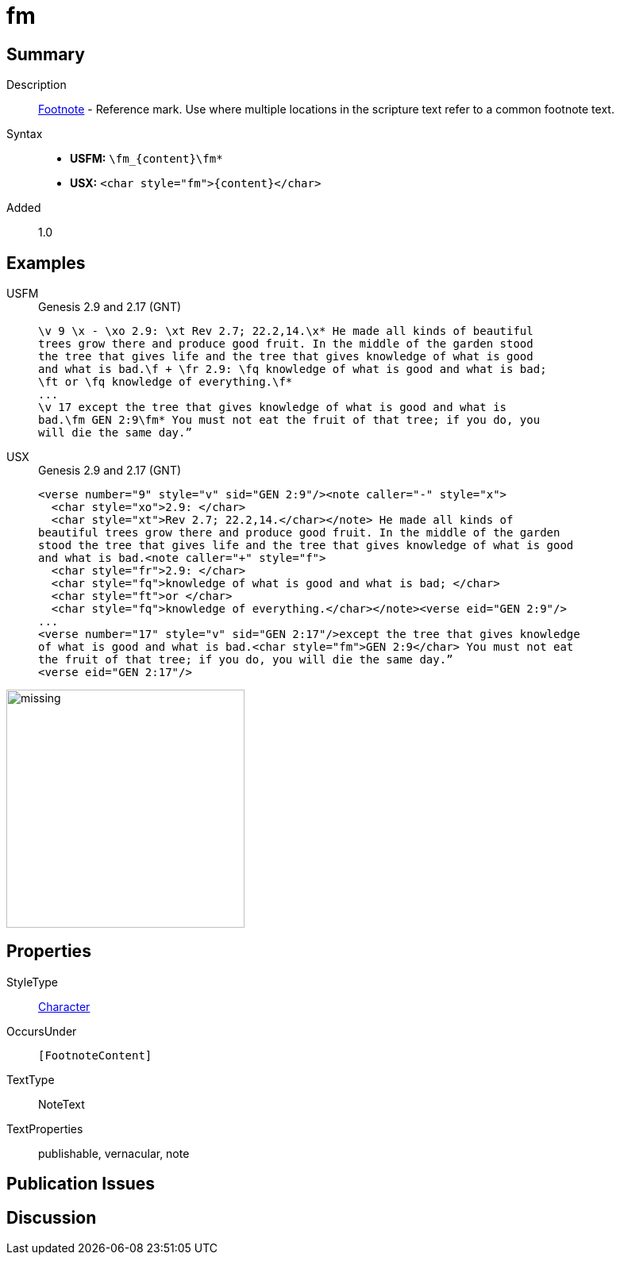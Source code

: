 = fm
:description: Footnote - Reference mark
:url-repo: https://github.com/usfm-bible/tcdocs/blob/main/markers/char/fm.adoc
:noindex:
ifndef::localdir[]
:source-highlighter: rouge
:localdir: ../
endif::[]
:imagesdir: {localdir}/images

// tag::public[]

== Summary

Description:: xref:note:footnote/index.adoc[Footnote] - Reference mark. Use where multiple locations in the scripture text refer to a common footnote text.
Syntax::
* *USFM:* `+\fm_{content}\fm*+`
* *USX:* `+<char style="fm">{content}</char>+`
// tag::spec[]
Added:: 1.0
// end::spec[]

== Examples

[tabs]
======
USFM::
+
.Genesis 2.9 and 2.17 (GNT)
[source#src-usfm-char-fm_1,usfm,highlight=4..5;8]
----
\v 9 \x - \xo 2.9: \xt Rev 2.7; 22.2,14.\x* He made all kinds of beautiful 
trees grow there and produce good fruit. In the middle of the garden stood 
the tree that gives life and the tree that gives knowledge of what is good 
and what is bad.\f + \fr 2.9: \fq knowledge of what is good and what is bad; 
\ft or \fq knowledge of everything.\f*
...
\v 17 except the tree that gives knowledge of what is good and what is 
bad.\fm GEN 2:9\fm* You must not eat the fruit of that tree; if you do, you 
will die the same day.” 
----
USX::
+
.Genesis 2.9 and 2.17 (GNT)
[source#src-usx-char-fm_1,xml,highlight=13]
----
<verse number="9" style="v" sid="GEN 2:9"/><note caller="-" style="x">
  <char style="xo">2.9: </char>
  <char style="xt">Rev 2.7; 22.2,14.</char></note> He made all kinds of
beautiful trees grow there and produce good fruit. In the middle of the garden
stood the tree that gives life and the tree that gives knowledge of what is good
and what is bad.<note caller="+" style="f">
  <char style="fr">2.9: </char>
  <char style="fq">knowledge of what is good and what is bad; </char>
  <char style="ft">or </char>
  <char style="fq">knowledge of everything.</char></note><verse eid="GEN 2:9"/>
...
<verse number="17" style="v" sid="GEN 2:17"/>except the tree that gives knowledge 
of what is good and what is bad.<char style="fm">GEN 2:9</char> You must not eat 
the fruit of that tree; if you do, you will die the same day.”
<verse eid="GEN 2:17"/>
----
======

image::char/missing.jpg[,300]

== Properties

StyleType:: xref:char:index.adoc[Character]
OccursUnder:: `[FootnoteContent]`
TextType:: NoteText
TextProperties:: publishable, vernacular, note

== Publication Issues

// end::public[]

== Discussion
